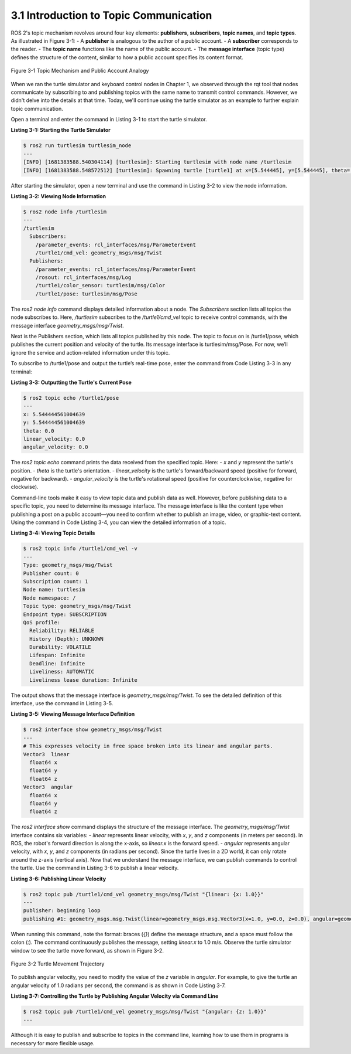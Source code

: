 3.1 Introduction to Topic Communication
=====================================

ROS 2's topic mechanism revolves around four key elements: **publishers**, **subscribers**, **topic names**, and **topic types**. As illustrated in Figure 3-1:
- A **publisher** is analogous to the author of a public account.
- A **subscriber** corresponds to the reader.
- The **topic name** functions like the name of the public account.
- The **message interface** (topic type) defines the structure of the content, similar to how a public account specifies its content format.

.. figure:: figure3-1.png
    :alt: Topic Mechanism and Public Account Analogy
    :align: center

    Figure 3-1 Topic Mechanism and Public Account Analogy

When we ran the turtle simulator and keyboard control nodes in Chapter 1, we observed through the rqt tool that nodes communicate by subscribing to and publishing topics with the same name to transmit control commands. However, we didn't delve into the details at that time. Today, we'll continue using the turtle simulator as an example to further explain topic communication.


Open a terminal and enter the command in Listing 3-1 to start the turtle simulator.

**Listing 3-1: Starting the Turtle Simulator**

.. code-block:: bash

   $ ros2 run turtlesim turtlesim_node
   ---
   [INFO] [1681383588.540304114] [turtlesim]: Starting turtlesim with node name /turtlesim
   [INFO] [1681383588.548572512] [turtlesim]: Spawning turtle [turtle1] at x=[5.544445], y=[5.544445], theta=[0.000000]

After starting the simulator, open a new terminal and use the command in Listing 3-2 to view the node information.

**Listing 3-2: Viewing Node Information**

.. code-block:: bash

   $ ros2 node info /turtlesim
   ---
   /turtlesim
     Subscribers:
       /parameter_events: rcl_interfaces/msg/ParameterEvent
       /turtle1/cmd_vel: geometry_msgs/msg/Twist
     Publishers:
       /parameter_events: rcl_interfaces/msg/ParameterEvent
       /rosout: rcl_interfaces/msg/Log
       /turtle1/color_sensor: turtlesim/msg/Color
       /turtle1/pose: turtlesim/msg/Pose

The `ros2 node info` command displays detailed information about a node. The `Subscribers` section lists all topics the node subscribes to. Here, `/turtlesim` subscribes to the `/turtle1/cmd_vel` topic to receive control commands, with the message interface `geometry_msgs/msg/Twist`.

Next is the Publishers section, which lists all topics published by this node. The topic to focus on is /turtle1/pose, which publishes the current position and velocity of the turtle. Its message interface is turtlesim/msg/Pose. For now, we’ll ignore the service and action-related information under this topic.

To subscribe to /turtle1/pose and output the turtle’s real-time pose, enter the command from Code Listing 3-3 in any terminal:

**Listing 3-3: Outputting the Turtle's Current Pose**

.. code-block:: bash

   $ ros2 topic echo /turtle1/pose
   ---
   x: 5.544444561004639
   y: 5.544444561004639
   theta: 0.0
   linear_velocity: 0.0
   angular_velocity: 0.0

The `ros2 topic echo` command prints the data received from the specified topic. Here:
- `x` and `y` represent the turtle's position.
- `theta` is the turtle's orientation.
- `linear_velocity` is the turtle's forward/backward speed (positive for forward, negative for backward).
- `angular_velocity` is the turtle's rotational speed (positive for counterclockwise, negative for clockwise).

Command-line tools make it easy to view topic data and publish data as well. However, before publishing data to a specific topic, you need to determine its message interface. The message interface is like the content type when publishing a post on a public account—you need to confirm whether to publish an image, video, or graphic-text content. Using the command in Code Listing 3-4, you can view the detailed information of a topic.

**Listing 3-4: Viewing Topic Details**

.. code-block:: bash

   $ ros2 topic info /turtle1/cmd_vel -v
   ---
   Type: geometry_msgs/msg/Twist
   Publisher count: 0
   Subscription count: 1
   Node name: turtlesim
   Node namespace: /
   Topic type: geometry_msgs/msg/Twist
   Endpoint type: SUBSCRIPTION
   QoS profile:
     Reliability: RELIABLE
     History (Depth): UNKNOWN
     Durability: VOLATILE
     Lifespan: Infinite
     Deadline: Infinite
     Liveliness: AUTOMATIC
     Liveliness lease duration: Infinite

The output shows that the message interface is `geometry_msgs/msg/Twist`. To see the detailed definition of this interface, use the command in Listing 3-5.

**Listing 3-5: Viewing Message Interface Definition**

.. code-block:: bash

   $ ros2 interface show geometry_msgs/msg/Twist
   ---
   # This expresses velocity in free space broken into its linear and angular parts.
   Vector3  linear
     float64 x
     float64 y
     float64 z
   Vector3  angular
     float64 x
     float64 y
     float64 z

The `ros2 interface show` command displays the structure of the message interface. The `geometry_msgs/msg/Twist` interface contains six variables:
- `linear` represents linear velocity, with `x`, `y`, and `z` components (in meters per second). In ROS, the robot's forward direction is along the x-axis, so `linear.x` is the forward speed.
- `angular` represents angular velocity, with `x`, `y`, and `z` components (in radians per second). Since the turtle lives in a 2D world, it can only rotate around the z-axis (vertical axis).
Now that we understand the message interface, we can publish commands to control the turtle. Use the command in Listing 3-6 to publish a linear velocity.

**Listing 3-6: Publishing Linear Velocity**

.. code-block:: bash

   $ ros2 topic pub /turtle1/cmd_vel geometry_msgs/msg/Twist "{linear: {x: 1.0}}"
   ---
   publisher: beginning loop
   publishing #1: geometry_msgs.msg.Twist(linear=geometry_msgs.msg.Vector3(x=1.0, y=0.0, z=0.0), angular=geometry_msgs.msg.Vector3(x=0.0, y=0.0, z=0.0))

When running this command, note the format: braces (`{}`) define the message structure, and a space must follow the colon (`:`). The command continuously publishes the message, setting `linear.x` to 1.0 m/s. Observe the turtle simulator window to see the turtle move forward, as shown in Figure 3-2.

.. figure:: figure3_2.png
    :alt: Turtle Movement Trajectory
    :align: center

    Figure 3-2 Turtle Movement Trajectory

To publish angular velocity, you need to modify the value of the `z` variable in `angular`. For example, to give the turtle an angular velocity of 1.0 radians per second, the command is as shown in Code Listing 3-7.

**Listing 3-7: Controlling the Turtle by Publishing Angular Velocity via Command Line**

.. code-block:: bash

  $ ros2 topic pub /turtle1/cmd_vel geometry_msgs/msg/Twist "{angular: {z: 1.0}}"
  ---

Although it is easy to publish and subscribe to topics in the command line, learning how to use them in programs is necessary for more flexible usage.